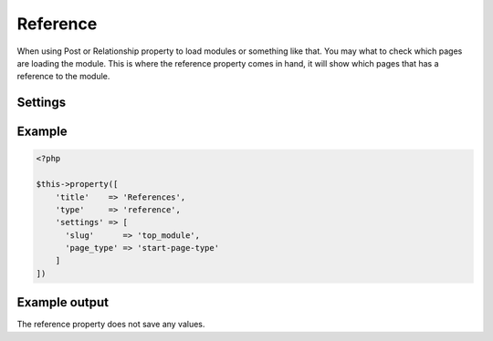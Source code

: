 Reference
============

.. attribute:: type: reference

.. attribute:: since version: 1.2.0

When using Post or Relationship property to load modules or something like that.
You may what to check which pages are loading the module. This is where the reference property comes in hand,
it will show which pages that has a reference to the module.

Settings
-----------

.. attribute:: slug

  String or array of slugs to look for references.

  Default value is **empty array**.

.. attribute:: page_type

  String or array of page types (the file name of the page type) to check.

  Default value is **empty array**.

Example
-----------

.. code-block:: php

  <?php

  $this->property([
      'title'    => 'References',
      'type'     => 'reference',
      'settings' => [
        'slug'      => 'top_module',
        'page_type' => 'start-page-type'
      ]
  ])

.. image:: /_static/papi/property-reference.png

Example output
-----------

The reference property does not save any values.
